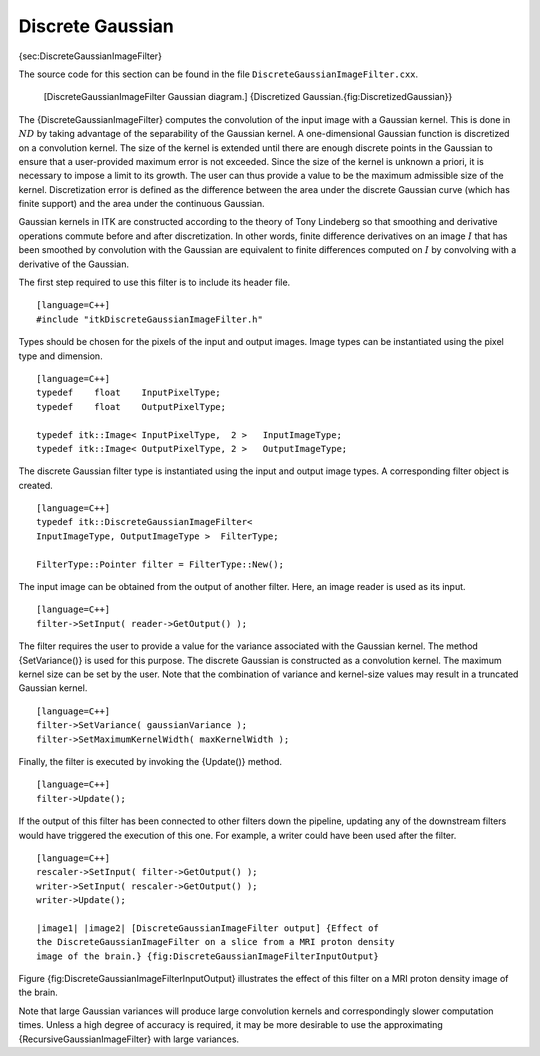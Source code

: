 Discrete Gaussian
^^^^^^^^^^^^^^^^^

{sec:DiscreteGaussianImageFilter}

The source code for this section can be found in the file
``DiscreteGaussianImageFilter.cxx``.

    |image| [DiscreteGaussianImageFilter Gaussian diagram.] {Discretized
    Gaussian.{fig:DiscretizedGaussian}}

The {DiscreteGaussianImageFilter} computes the convolution of the input
image with a Gaussian kernel. This is done in :math:`ND` by taking
advantage of the separability of the Gaussian kernel. A one-dimensional
Gaussian function is discretized on a convolution kernel. The size of
the kernel is extended until there are enough discrete points in the
Gaussian to ensure that a user-provided maximum error is not exceeded.
Since the size of the kernel is unknown a priori, it is necessary to
impose a limit to its growth. The user can thus provide a value to be
the maximum admissible size of the kernel. Discretization error is
defined as the difference between the area under the discrete Gaussian
curve (which has finite support) and the area under the continuous
Gaussian.

Gaussian kernels in ITK are constructed according to the theory of Tony
Lindeberg so that smoothing and derivative operations commute before and
after discretization. In other words, finite difference derivatives on
an image :math:`I` that has been smoothed by convolution with the
Gaussian are equivalent to finite differences computed on :math:`I` by
convolving with a derivative of the Gaussian.

The first step required to use this filter is to include its header
file.

::

    [language=C++]
    #include "itkDiscreteGaussianImageFilter.h"

Types should be chosen for the pixels of the input and output images.
Image types can be instantiated using the pixel type and dimension.

::

    [language=C++]
    typedef    float    InputPixelType;
    typedef    float    OutputPixelType;

    typedef itk::Image< InputPixelType,  2 >   InputImageType;
    typedef itk::Image< OutputPixelType, 2 >   OutputImageType;

The discrete Gaussian filter type is instantiated using the input and
output image types. A corresponding filter object is created.

::

    [language=C++]
    typedef itk::DiscreteGaussianImageFilter<
    InputImageType, OutputImageType >  FilterType;

    FilterType::Pointer filter = FilterType::New();

The input image can be obtained from the output of another filter. Here,
an image reader is used as its input.

::

    [language=C++]
    filter->SetInput( reader->GetOutput() );

The filter requires the user to provide a value for the variance
associated with the Gaussian kernel. The method {SetVariance()} is used
for this purpose. The discrete Gaussian is constructed as a convolution
kernel. The maximum kernel size can be set by the user. Note that the
combination of variance and kernel-size values may result in a truncated
Gaussian kernel.

::

    [language=C++]
    filter->SetVariance( gaussianVariance );
    filter->SetMaximumKernelWidth( maxKernelWidth );

Finally, the filter is executed by invoking the {Update()} method.

::

    [language=C++]
    filter->Update();

If the output of this filter has been connected to other filters down
the pipeline, updating any of the downstream filters would have
triggered the execution of this one. For example, a writer could have
been used after the filter.

::

    [language=C++]
    rescaler->SetInput( filter->GetOutput() );
    writer->SetInput( rescaler->GetOutput() );
    writer->Update();

    |image1| |image2| [DiscreteGaussianImageFilter output] {Effect of
    the DiscreteGaussianImageFilter on a slice from a MRI proton density
    image of the brain.} {fig:DiscreteGaussianImageFilterInputOutput}

Figure {fig:DiscreteGaussianImageFilterInputOutput} illustrates the
effect of this filter on a MRI proton density image of the brain.

Note that large Gaussian variances will produce large convolution
kernels and correspondingly slower computation times. Unless a high
degree of accuracy is required, it may be more desirable to use the
approximating {RecursiveGaussianImageFilter} with large variances.

.. |image| image:: DiscreteGaussian.eps
.. |image1| image:: BrainProtonDensitySlice.eps
.. |image2| image:: DiscreteGaussianImageFilterOutput.eps
